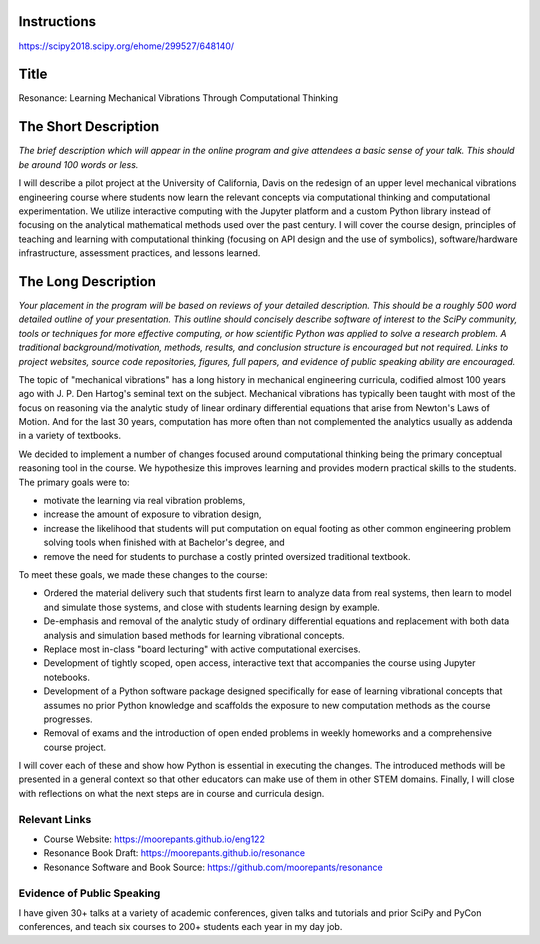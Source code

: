 Instructions
============

https://scipy2018.scipy.org/ehome/299527/648140/

Title
=====

Resonance: Learning Mechanical Vibrations Through Computational Thinking

The Short Description
=====================

*The brief description which will appear in the online program and give
attendees a basic sense of your talk. This should be around 100 words or less.*

I will describe a pilot project at the University of California, Davis on the
redesign of an upper level mechanical vibrations engineering course where
students now learn the relevant concepts via computational thinking and
computational experimentation. We utilize interactive computing with the
Jupyter platform and a custom Python library instead of focusing on the
analytical mathematical methods used over the past century. I will cover the
course design, principles of teaching and learning with computational thinking
(focusing on API design and the use of symbolics), software/hardware
infrastructure, assessment practices, and lessons learned.

The Long Description
====================

*Your placement in the program will be based on reviews of your detailed
description. This should be a roughly 500 word detailed outline of your
presentation. This outline should concisely describe software of interest to
the SciPy community, tools or techniques for more effective computing, or how
scientific Python was applied to solve a research problem. A traditional
background/motivation, methods, results, and conclusion structure is encouraged
but not required. Links to project websites, source code repositories, figures,
full papers, and evidence of public speaking ability are encouraged.*

The topic of "mechanical vibrations" has a long history in mechanical
engineering curricula, codified almost 100 years ago with J. P. Den Hartog's
seminal text on the subject. Mechanical vibrations has typically been taught
with most of the focus on reasoning via the analytic study of linear ordinary
differential equations that arise from Newton's Laws of Motion. And for the
last 30 years, computation has more often than not complemented the analytics
usually as addenda in a variety of textbooks.

We decided to implement a number of changes focused around computational
thinking being the primary conceptual reasoning tool in the course. We
hypothesize this improves learning and provides modern practical skills to the
students. The primary goals were to:

- motivate the learning via real vibration problems,
- increase the amount of exposure to vibration design,
- increase the likelihood that students will put computation on equal footing
  as other common engineering problem solving tools when finished with at
  Bachelor's degree, and
- remove the need for students to purchase a costly printed oversized
  traditional textbook.

To meet these goals, we made these changes to the course:

- Ordered the material delivery such that students first learn to analyze data
  from real systems, then learn to model and simulate those systems, and close
  with students learning design by example.
- De-emphasis and removal of the analytic study of ordinary differential
  equations and replacement with both data analysis and simulation based
  methods for learning vibrational concepts.
- Replace most in-class "board lecturing" with active computational exercises.
- Development of tightly scoped, open access, interactive text that accompanies
  the course using Jupyter notebooks.
- Development of a Python software package designed specifically for ease of
  learning vibrational concepts that assumes no prior Python knowledge and
  scaffolds the exposure to new computation methods as the course progresses.
- Removal of exams and the introduction of open ended problems in weekly
  homeworks and a comprehensive course project.

I will cover each of these and show how Python is essential in executing the
changes. The introduced methods will be presented in a general context so that
other educators can make use of them in other STEM domains. Finally, I will
close with reflections on what the next steps are in course and curricula
design.

Relevant Links
--------------

- Course Website: https://moorepants.github.io/eng122
- Resonance Book Draft: https://moorepants.github.io/resonance
- Resonance Software and Book Source: https://github.com/moorepants/resonance

Evidence of Public Speaking
---------------------------

I have given 30+ talks at a variety of academic conferences, given talks and
tutorials and prior SciPy and PyCon conferences, and teach six courses to 200+
students each year in my day job.
